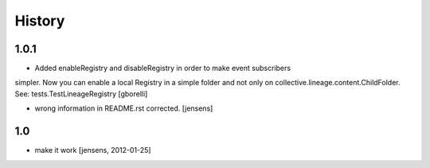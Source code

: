 
History
=======

1.0.1
-----

- Added enableRegistry and disableRegistry in order to make event subscribers
simpler. Now you can enable a local Registry in a simple folder and not only on collective.lineage.content.ChildFolder. See: tests.TestLineageRegistry
[gborelli]

- wrong information in README.rst corrected.
  [jensens]

1.0
---

- make it work [jensens, 2012-01-25]

